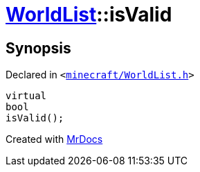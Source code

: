 [#WorldList-isValid]
= xref:WorldList.adoc[WorldList]::isValid
:relfileprefix: ../
:mrdocs:


== Synopsis

Declared in `&lt;https://github.com/PrismLauncher/PrismLauncher/blob/develop/minecraft/WorldList.h#L79[minecraft&sol;WorldList&period;h]&gt;`

[source,cpp,subs="verbatim,replacements,macros,-callouts"]
----
virtual
bool
isValid();
----



[.small]#Created with https://www.mrdocs.com[MrDocs]#
